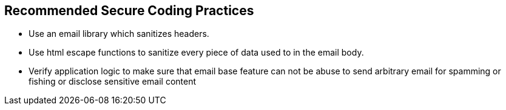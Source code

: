 == Recommended Secure Coding Practices

* Use an email library which sanitizes headers.
* Use html escape functions to sanitize every piece of data used to in the email body.
* Verify application logic to make sure that email base feature can not be abuse to send arbitrary email for spamming or fishing or disclose sensitive email content
